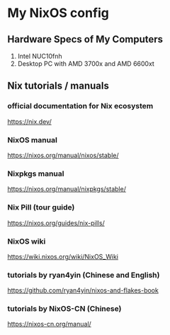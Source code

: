 * My NixOS config

** Hardware Specs of My Computers
1. Intel NUC10fnh
2. Desktop PC with AMD 3700x and AMD 6600xt

** Nix tutorials / manuals
*** official documentation for Nix ecosystem
https://nix.dev/
*** NixOS manual
https://nixos.org/manual/nixos/stable/
*** Nixpkgs manual
https://nixos.org/manual/nixpkgs/stable/
*** Nix Pill (tour guide)
https://nixos.org/guides/nix-pills/
*** NixOS wiki
https://wiki.nixos.org/wiki/NixOS_Wiki
*** tutorials by ryan4yin (Chinese and English)
https://github.com/ryan4yin/nixos-and-flakes-book
*** tutorials by NixOS-CN (Chinese)
https://nixos-cn.org/manual/

